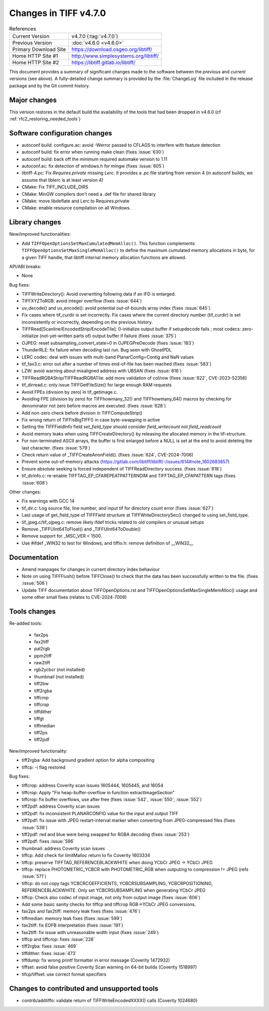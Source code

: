 Changes in TIFF v4.7.0
======================

.. table:: References
    :widths: auto

    ======================  ==========================================
    Current Version         v4.7.0 (:tag:`v4.7.0`)
    Previous Version        :doc:`v4.6.0 <v4.6.0>`
    Primary Download Site   `<https://download.osgeo.org/libtiff/>`_
    Home HTTP Site #1       `<http://www.simplesystems.org/libtiff/>`_
    Home HTTP Site #2       `<https://libtiff.gitlab.io/libtiff/>`_
    ======================  ==========================================

This document provides a summary of significant changes made to the
software between the *previous* and *current* versions (see
above). A fully-detailed change summary is provided by the :file:`ChangeLog` file
included in the release package and by the Git commit history.

Major changes
-------------

This version restores in the default build the availability of the tools that
had been dropped in v4.6.0 (cf :ref:`rfc2_restoring_needed_tools`)

Software configuration changes
------------------------------

- autoconf build: configure.ac: avoid -Werror passed to CFLAGS to interfere with feature detection

- autoconf build: fix error when running make clean (fixes :issue:`630`)

- autoconf build: back off the minimum required automake version to 1.11

- autoconf.ac: fix detection of windows.h for mingw (fixes :issue:`605`)

- libtiff-4.pc: Fix `Requires.private` missing `Lerc`. It provides a `.pc` file starting from version 4
  (in autoconf builds, we assume that liblerc is at least version 4)

- CMake: Fix TIFF_INCLUDE_DIRS

- CMake: MinGW compilers don't need a .def file for shared library

- CMake: move libdeflate and Lerc to Requires.private

- CMake: enable resource compilation on all Windows.

Library changes
---------------

New/improved functionalities:

- Add ``TIFFOpenOptionsSetMaxCumulatedMemAlloc()``. This function complements
  ``TIFFOpenOptionsSetMaxSingleMemAlloc()`` to define the maximum cumulated
  memory allocations in byte, for a given TIFF handle, that libtiff internal
  memory allocation functions are allowed.

API/ABI breaks:

* None

Bug fixes:

- TIFFWriteDirectory(): Avoid overwriting following data if an IFD is enlarged.

- TIFFXYZToRGB: avoid integer overflow (fixes :issue:`644`)

- uv_decode() and uv_encode(): avoid potential out-of-bounds array index
  (fixes :issue:`645`)

- Fix cases where tif_curdir is set incorrectly.
  Fix cases where the current directory number (tif_curdir) is set inconsistently
  or incorrectly, depending on the previous history.

- TIFFRead[Scanline/EncodedStrip/EncodeTile]: 0-initialize output buffer if
  setupdecode fails ; most codecs: zero-initialize (not-yet-written parts of)
  output buffer if failure (fixes :issue:`375`)

- OJPEG: reset subsampling_convert_state=0 in OJPEGPreDecode (fixes :issue:`183`)

- ThunderRLE: fix failure when decoding last run. Bug seen with GhostPDL

- LERC codec: deal with issues with multi-band PlanarConfig=Contig and NaN values

- tif_fax3.c: error out after a number of times end-of-file has been reached
  (fixes :issue:`583`)

- LZW: avoid warning about misaligned address with UBSAN (fixes :issue:`616`)

- TIFFReadRGBAStrip/TIFFReadRGBATile: add more validation of col/row
  (fixes :issue:`622`, CVE-2023-52356)

- tif_dirread.c: only issue TIFFGetFileSize() for large enough RAM requests

- Avoid FPEs (division by zero) in tif_getimage.c.

- Avoiding FPE (division by zero) for TIFFhowmany_32() and TIFFhowmany_64() macros
  by checking for denominator not zero before macros are executed. (fixes :issue:`628`)

- Add non-zero check before division in TIFFComputeStrip()

- Fix wrong return of TIFFIsBigTIFF() in case byte-swapping is active

- Setting the TIFFFieldInfo field `set_field_type` should consider `field_writecount` not `field_readcount`

- Avoid memory leaks when using TIFFCreateDirectory() by releasing the allocated
  memory in the tif-structure.

- For non-terminated ASCII arrays, the buffer is first enlarged before a NULL is
  set at the end to avoid deleting the last character. (fixes :issue:`579`)

- Check return value of _TIFFCreateAnonField(). (fixes :issue:`624`, CVE-2024-7006)

- Prevent some out-of-memory attacks (https://gitlab.com/libtiff/libtiff/-/issues/614#note_1602683857)

- Ensure absolute seeking is forced independent of TIFFReadDirectory success. (fixes :issue:`618`)

- tif_dirinfo.c: re-enable TIFFTAG_EP_CFAREPEATPATTERNDIM and TIFFTAG_EP_CFAPATTERN tags (fixes :issue:`608`)

Other changes:

- Fix warnings with GCC 14

- tif_dir.c: Log source file, line number, and input tif for directory count error (fixes :issue:`627`)

- Last usage of get_field_type of TIFFField structure at TIFFWriteDirectorySec()
  changed to using set_field_type.

- tif_jpeg.c/tif_ojpeg.c: remove likely ifdef tricks related to old compilers or unusual setups

- Remove _TIFFUInt64ToFloat() and _TIFFUInt64ToDouble()

- Remove support for _MSC_VER < 1500.

- Use #ifdef _WIN32 to test for Windows, and tiffio.h: remove definition of __WIN32__


Documentation
-------------

- Amend manpages for changes in current directory index behaviour

- Note on using TIFFFlush() before TIFFClose() to check that the data has been
  successfully written to the file. (fixes :issue:`506`)

- Update TIFF documentation about TIFFOpenOptions.rst and
  TIFFOpenOptionsSetMaxSingleMemAlloc() usage and some other small fixes
  (relates to CVE-2024-7006)

Tools changes
-------------

Re-added tools:

  - fax2ps
  - fax2tiff
  - pal2rgb
  - ppm2tiff
  - raw2tiff
  - rgb2ycbcr (not installed)
  - thumbnail (not installed)
  - tiff2bw
  - tiff2rgba
  - tiffcmp
  - tiffcrop
  - tiffdither
  - tiffgt
  - tiffmedian
  - tiff2ps
  - tiff2pdf

New/improved functionality:

- tiff2rgba: Add background gradient option for alpha compositing
- tiffcp: -i flag restored

Bug fixes:

- tiffcrop: address Coverity scan issues 1605444, 1605445, and 16054
- tiffcrop: Apply "Fix heap-buffer-overflow in function extractImageSection"
- tiffcrop: fix buffer overflows, use after free (fixes :issue:`542`,
  :issue:`550`, :issue:`552`)
- tiff2pdf: address Coverity scan issues
- tiff2pdf: fix inconsistent PLANARCONFIG value for the input and output TIFF
- tiff2pdf: fix issue with JPEG restart-interval marker when converting from
  JPEG-compressed files (fixes :issue:`539`)
- tiff2pdf: red and blue were being swapped for RGBA decoding (fixes :issue:`253`)
- tiff2pdf: fixes :issue:`596`
- thumbnail: address Coverity scan issues
- tiffcp: Add check for limitMalloc return to fix Coverity 1603334
- tiffcp: preserve TIFFTAG_REFERENCEBLACKWHITE when doing YCbCr JPEG -> YCbCr JPEG
- tiffcp: replace PHOTOMETRIC_YCBCR with PHOTOMETRIC_RGB when outputing to compression != JPEG (refs :issue:`571`)
- tiffcp: do not copy tags YCBCRCOEFFICIENTS, YCBCRSUBSAMPLING, YCBCRPOSITIONING,
  REFERENCEBLACKWHITE. Only set YCBCRSUBSAMPLING when generating YCbCr JPEG
- tiffcp: Check also codec of input image, not only from output image (fixes :issue:`606`)
- Add some basic sanity checks for tiffcp and tiffcrop RGB->YCbCr JPEG conversions.
- fax2ps and fax2tiff: memory leak fixes (fixes :issue:`476`)
- tiffmedian: memory leak fixes (fixes :issue:`599`)
- fax2tiff: fix EOFB interpretation (fixes :issue:`191`)
- fax2tiff: fix issue with unreasonable width input (fixes :issue:`249`)
- tiffcp and tiffcrop: fixes :issue:`228`
- tiff2rgba: fixes :issue:`469`
- tiffdither: fixes :issue:`473`
- tiffdump: fix wrong printf formatter in error message (Coverity 1472932)
- tiffset: avoid false positive Coverity Scan warning on 64-bit builds (Coverity 1518997)
- tifcp/tiffset: use correct format specifiers

Changes to contributed and unsupported tools
--------------------------------------------

- contrib/addtiffo: validate return of TIFFWriteEncodedXXXX() calls (Coverity 1024680)
